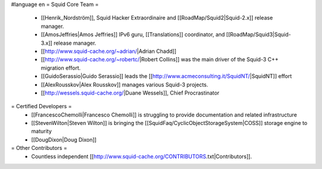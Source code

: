 #language en
= Squid Core Team =
 * [[Henrik_Nordström]], Squid Hacker Extraordinaire and [[RoadMap/Squid2|Squid-2.x]] release manager.
 * [[AmosJeffries|Amos Jeffries]] IPv6 guru, [[Translations]] coordinator, and [[RoadMap/Squid3|Squid-3.x]] release manager.

 * [[http://www.squid-cache.org/~adrian/|Adrian Chadd]]
 * [[http://www.squid-cache.org/~robertc/|Robert Collins]] was the main driver of the Squid-3 C++ migration effort.
 * [[GuidoSerassio|Guido Serassio]] leads the [[http://www.acmeconsulting.it/SquidNT/|SquidNT]] effort
 * [[AlexRousskov|Alex Rousskov]] manages various Squid-3 projects.
 * [[http://wessels.squid-cache.org/|Duane Wessels]], Chief Procrastinator

= Certified Developers =
 * [[FrancescoChemolli|Francesco Chemolli]] is struggling to provide documentation and related infrastructure
 * [[StevenWilton|Steven Wilton]] is bringing the [[SquidFaq/CyclicObjectStorageSystem|COSS]] storage engine to maturity
 * [[DougDixon|Doug Dixon]]

= Other Contributors =
 * Countless independent [[http://www.squid-cache.org/CONTRIBUTORS.txt|Contributors]].
